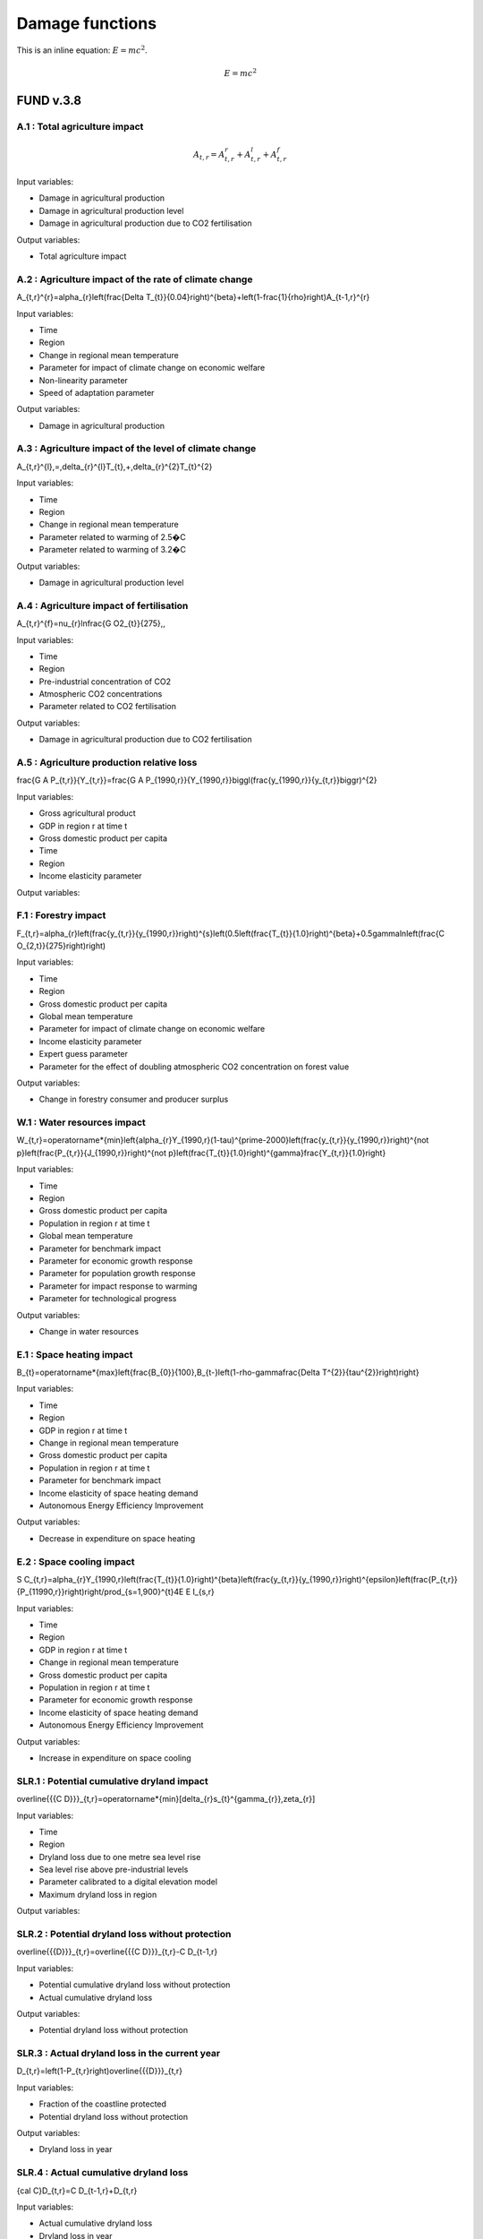 Damage functions
===============

This is an inline equation: :math:`E = mc^2`.

.. math::

   E = mc^2



FUND v.3.8
----------

A.1 : Total agriculture impact
~~~~~~~~~~~~~~~~~~~~~~~~~~~~~~

.. math:: 

   A_{t,r}=A_{t,r}^{r}+A_{t,r}^{l}+A_{t,r}^{f} 

Input variables:

- Damage in agricultural production
- Damage in agricultural production level 
- Damage in agricultural production due to CO2 fertilisation

Output variables:

- Total agriculture impact


A.2 : Agriculture impact of the rate of climate change
~~~~~~~~~~~~~~~~~~~~~~~~~~~~~~~~~~~~~~~~~~~~~~~~~~~~~~

.. math:: 

A_{t,r}^{r}=\alpha_{r}\left(\frac{\Delta T_{t}}{0.04}\right)^{\beta}+\left(1-\frac{1}{\rho}\right)A_{t-1,r}^{r} 

Input variables:

- Time
- Region
- Change in regional mean temperature
- Parameter for impact of climate change on economic welfare 
- Non-linearity parameter
- Speed of adaptation parameter

Output variables:

- Damage in agricultural production


A.3 : Agriculture impact of the level of climate change
~~~~~~~~~~~~~~~~~~~~~~~~~~~~~~~~~~~~~~~~~~~~~~~~~~~~~~~

.. math:: 

A_{t,r}^{l}\,=\,\delta_{r}^{l}T_{t}\,+\,\delta_{r}^{2}T_{t}^{2} 

Input variables:

- Time
- Region
- Change in regional mean temperature
- Parameter related to warming of 2.5�C 
- Parameter related to warming of 3.2�C 

Output variables:

- Damage in agricultural production level 


A.4 : Agriculture impact of fertilisation
~~~~~~~~~~~~~~~~~~~~~~~~~~~~~~~~~~~~~~~~~

.. math:: 

A_{t,r}^{f}=\nu_{r}\ln\frac{G O2_{t}}{275}\,, 

Input variables:

- Time
- Region
- Pre-industrial concentration of CO2
- Atmospheric CO2 concentrations 
- Parameter related to CO2 fertilisation

Output variables:

- Damage in agricultural production due to CO2 fertilisation


A.5 : Agriculture production relative loss
~~~~~~~~~~~~~~~~~~~~~~~~~~~~~~~~~~~~~~~~~~

.. math:: 

\frac{G A P_{t,r}}{Y_{t,r}}=\frac{G A P_{1990,r}}{Y_{1990,r}}\biggl(\frac{y_{1990,r}}{y_{t,r}}\biggr)^{2} 

Input variables:

- Gross agricultural product
- GDP in region r at time t 
- Gross domestic product per capita
- Time
- Region
- Income elasticity parameter

Output variables:

F.1 : Forestry impact
~~~~~~~~~~~~~~~~~~~~~

.. math:: 

F_{t,r}=\alpha_{r}\left(\frac{y_{t,r}}{y_{1990,r}}\right)^{s}\left(0.5\left(\frac{T_{t}}{1.0}\right)^{\beta}+0.5\gamma\ln\left(\frac{C O_{2,t}}{275}\right)\right) 

Input variables:

- Time
- Region
- Gross domestic product per capita
- Global mean temperature 
- Parameter for impact of climate change on economic welfare 
- Income elasticity parameter 
- Expert guess parameter 
- Parameter for the effect of doubling atmospheric CO2 concentration on forest value 

Output variables:

- Change in forestry consumer and producer surplus 


W.1 : Water resources impact
~~~~~~~~~~~~~~~~~~~~~~~~~~~~

.. math:: 

W_{t,r}=\operatorname*{min}\left\{\alpha_{r}Y_{1990,r}(1-\tau)^{\prime-2000}\left(\frac{y_{t,r}}{y_{1990,r}}\right)^{\not p}\left(\frac{P_{t,r}}{J_{1990,r}}\right)^{\not p}\left(\frac{T_{t}}{1.0}\right)^{\gamma}\frac{Y_{t,r}}{1.0}\right\} 

Input variables:

- Time
- Region
- Gross domestic product per capita
- Population in region r at time t 
- Global mean temperature 
- Parameter for benchmark impact 
- Parameter for economic growth response 
- Parameter for population growth response 
- Parameter for impact response to warming 
- Parameter for technological progress 

Output variables:

- Change in water resources 


E.1 : Space heating impact
~~~~~~~~~~~~~~~~~~~~~~~~~~

.. math:: 

B_{t}=\operatorname*{max}\left\{\frac{B_{0}}{100},B_{t-}\left(1-\rho-\gamma\frac{\Delta T^{2}}{\tau^{2}}\right)\right\} 

Input variables:

- Time
- Region
- GDP in region r at time t 
- Change in regional mean temperature
- Gross domestic product per capita
- Population in region r at time t 
- Parameter for benchmark impact 
- Income elasticity of space heating demand 
- Autonomous Energy Efficiency Improvement 

Output variables:

- Decrease in expenditure on space heating 


E.2 : Space cooling impact
~~~~~~~~~~~~~~~~~~~~~~~~~~

.. math:: 

S C_{t,r}=\alpha_{r}Y_{1990,r}\left(\frac{T_{t}}{1.0}\right)^{\beta}\left(\frac{y_{t,r}}{y_{1990,r}}\right)^{\epsilon}\left(\frac{P_{t,r}}{P_{11990,r}}\right)\right/\prod_{s=1,900}^{t}4E E I_{s,r} 

Input variables:

- Time
- Region
- GDP in region r at time t 
- Change in regional mean temperature
- Gross domestic product per capita
- Population in region r at time t 
- Parameter for economic growth response 
- Income elasticity of space heating demand 
- Autonomous Energy Efficiency Improvement 

Output variables:

- Increase in expenditure on space cooling 


SLR.1 : Potential cumulative dryland impact
~~~~~~~~~~~~~~~~~~~~~~~~~~~~~~~~~~~~~~~~~~~

.. math:: 

\overline{{{C D}}}_{t,r}=\operatorname*{min}[\delta_{r}s_{t}^{\gamma_{r}},\zeta_{r}] 

Input variables:

- Time
- Region
- Dryland loss due to one metre sea level rise 
- Sea level rise above pre-industrial levels 
- Parameter calibrated to a digital elevation model 
- Maximum dryland loss in region 

Output variables:

SLR.2 : Potential dryland loss without protection
~~~~~~~~~~~~~~~~~~~~~~~~~~~~~~~~~~~~~~~~~~~~~~~~~

.. math:: 

\overline{{{D}}}_{t,r}=\overline{{{C D}}}_{t,r}-C D_{t-1,r} 

Input variables:

- Potential cumulative dryland loss without protection 
- Actual cumulative dryland loss 

Output variables:

- Potential dryland loss without protection 


SLR.3 : Actual dryland loss in the current year
~~~~~~~~~~~~~~~~~~~~~~~~~~~~~~~~~~~~~~~~~~~~~~~

.. math:: 

D_{t,r}=\left(1-P_{t,r}\right)\overline{{{D}}}_{t,r} 

Input variables:

- Fraction of the coastline protected 
- Potential dryland loss without protection 

Output variables:

- Dryland loss in year 


SLR.4 : Actual cumulative dryland loss
~~~~~~~~~~~~~~~~~~~~~~~~~~~~~~~~~~~~~~

.. math:: 

{\cal C}D_{t,r}=C D_{t-1,r}+D_{t,r} 

Input variables:

- Actual cumulative dryland loss 
- Dryland loss in year 

Output variables:

- Actual cumulative dryland loss 


SLR.5 : Value of dryland
~~~~~~~~~~~~~~~~~~~~~~~~

.. math:: 

V D_{t,r}=\varphi\!\left({\frac{Y_{t,r}/A_{t,r}}{Y A_{0}}}\right)^{\!\!6} 

Input variables:

- Time
- Region
- Unit value of dryland 
- GDP in region r at time t 
- Area 
- Parameter 
- Normalisation constant 
- Income density 

Output variables:

- Unit value of dryland 


SLR.6 : Wetland loss
~~~~~~~~~~~~~~~~~~~~

.. math:: 

\widehat{\mathcal{W}_{t,r^{\prime}}}\longrightarrow C\mathcal{O}_{r^{\prime}}^{S}\triangle\mathsf{A}_{t}\dots C\mathcal{O}_{r^{\prime}}^{M}\mathcal{D}_{t,r^{\prime}}\triangle\mathsf{A}_{t} 

Input variables:

- Time
- Region
- Fraction of coast protected against sea level rise 
- Sea level rise above pre-industrial levels 
- Parameter for annual unit wetland loss due to sea level rise 
- Parameter for annual unit wetland loss due to coastal squeeze 

Output variables:

- Wetland loss at time 


SLR.7 : Cumulative wetland loss
~~~~~~~~~~~~~~~~~~~~~~~~~~~~~~~

.. math:: 

{\mathcal W}_{t,r}^{C}\ --\left.\mathrm{Im}^{*}\!\right.\left(\left.{\mathcal W}_{t-1,r}^{C}\right.\rightarrow\mathcal W\right._{t-1,r}^{}\left.\!-\frac{}{}_{,r}\right.\mathcal W\right._{r}^{}\frac{\lambda}{\sqrt{}_{r}^{}}\right) 

Input variables:

- Cumulative wetland loss 
- Total amount of wetland exposed to sea level rise 
- Wetland loss at time 

Output variables:

- Cumulative wetland loss at time 


SLR.8 : Wetland value
~~~~~~~~~~~~~~~~~~~~~

.. math:: 

V W_{t,r}=\alpha\left(\frac{y_{t,r}}{y_{0}}\right)^{\beta}\left(\frac{d_{t,r}}{d_{0}}\right)^{\gamma}\left(\frac{W_{1990,r}-W_{t,r}^{C}}{W_{1990,r}}\right)^{\delta} 

Input variables:

- Time
- Region
- Gross domestic product per capita
- Population density 
- Cumulative wetland loss at time 
- Total amount of wetlands in 1990 
- Income elasticity of wetland value 
- Normalisation constant 
- Normalisation constant 
- Population density elasticity of wetland value 
- Size elasticity of wetland value 

Output variables:

- Wetland value at time 


SLR.9 : Level of protection
~~~~~~~~~~~~~~~~~~~~~~~~~~~

.. math:: 

P_{t,r}=\operatorname*{max}\left\{0,1-\frac{1}{2}\left(\frac{\mathrm{NPV}V P_{t,r}+\mathrm{NPV}V W_{t,r}}{\mathrm{NPV}V D_{t,r}}\right)\right\} 

Input variables:

- Net present value of protection if whole coast is protected 
- Net present value of the wetlands lost due to full coastal protection 
- Net present value of land lost without any coastal protection 
- Net present value of wetland lost due to coastal squeeze if whole coast is protected 

Output variables:

- Fraction of coastline to be protected 


SLR.10 : Net present cost of protection
~~~~~~~~~~~~~~~~~~~~~~~~~~~~~~~~~~~~~~~

.. math:: 

\mathrm{NPV}{\cal P}_{t,r}=\sum_{s=t}^{\circ}\Biggl(\frac{1}{1+\rho+\eta g_{t,r}}\Biggr)^{s-t}\pi_{r}\Delta S_{t}=\frac{1+\rho+\eta g_{t,r}}{\rho+\eta g_{t,r}}\pi_{r}\Delta S_{t,s} 

Input variables:

- Time
- Region
- Annual unit cost of coastal protection 
- Sea level rise above pre-industrial levels 
- Growth rate of per capita income 
- Rate of pure time preference 
- Consumption elasticity of marginal utility 

Output variables:

- Net present costs of coastal protection at time 


SLR.11 : Net present cost of wetland loss
~~~~~~~~~~~~~~~~~~~~~~~~~~~~~~~~~~~~~~~~~

.. math:: 

\left.N P V V W_{t,r}=\sum_{s=t}^{r}W_{t,r}V W_{s,r}\left(\frac{1}{1+\rho+\eta g_{t,r}}\right)^{s-t}= 

Input variables:

- Time
- Region
- Annual unit wetland loss due to full coastal protection 
- Sea level rise above pre-industrial levels 
- Growth rate of per capita income 
- Population growth rate 
- Growth rate of wetland 
- Rate of pure time preference 
- Consumption elasticity of marginal utility 
- Income elasticity of wetland value 
- Population density elasticity of wetland value 
- Size elasticity of wetland value 

Output variables:

- Net present value of wetland loss at time 


SLR.12 : Net present cost of dryland loss
~~~~~~~~~~~~~~~~~~~~~~~~~~~~~~~~~~~~~~~~~

.. math:: 

{\mathrm{NPV}}U_{t,r}=\sum_{s=t}^{\infty}{\overline{{D}}}_{t,r}V D_{t,r}\left({\frac{1+\epsilon d_{t,r}}{1+\rho+\eta g_{t,r}}}\right)^{s-t}={\overline{{D}}}_{t,r}V D_{t,r}{\frac{1+\rho+\eta g_{t,r}}{\rho+\eta g_{t,r}-\epsilon d_{t,r}}}\ . 

Input variables:

- Time
- Region
- Current dryland loss without protection at time 
- Current dryland value 
- Growth rate of per capita income 
- Rate of pure time preference 
- Consumption elasticity of marginal utility 
- Income elasticity of dryland value 
-  Current income density growth rate 

Output variables:

- Net present value of dryland loss at time 


E.1 : Ecosystem loss
~~~~~~~~~~~~~~~~~~~~

.. math:: 

E_{t,r}=\alpha P_{t,r}{\frac{y_{t,}^{\prime}{\cal Y}_{y}^{b}}{1+{\bf y}_{t,r}{\cal Y}_{y,r}}}{\frac{\Delta{\cal T}_{r}}{1+{\bf\bar{\Delta}}{2}{\cal Y}_{\tau}^{\prime}}}\bigg(1-\sigma+\sigma{\frac{B_{0}}{B_{t}^{\prime}}}\bigg) 

Input variables:

- Time
- Region
- Gross domestic product per capita
- Population in region r at time t 
- Change in regional mean temperature 
- Number of species 
- Parameter 
- Parameter 
- Parameter 
- Parameter for number of species 

Output variables:

- Value of the loss of ecosystems at time 


E.2 : Number of species
~~~~~~~~~~~~~~~~~~~~~~~

.. math:: 

S H_{t,r}=\alpha_{r}Y_{1990,r}\frac{\mathrm{atan}\,T_{t}}{\mathrm{atan}\,1.0}\biggl(\frac{y_{t,r}}{y_{1990,r}}\biggr)^{\epsilon}\biggl(\frac{P_{t,r}}{P_{1990,r}}\biggr)^{\epsilon}\biggl\langle\prod_{s=19900}^{t}\biggr\}^{\epsilon}\frac{\ln^{2}{\pi^{2}\pi^{2}\pi^{2}\pi^{2}\pi^{2}\pi^{2}\rangle_{t}}\,\biggl(\frac{y_{t,r}}{p_{t}-\epsilon_{r}^{2}\sqrt{2\pi_{t}\pi_{t}}^{2}\biggr)^{2}}{\epsilon_{t}^{2}-\pi_{t}^{2}\pi_{t}^{2}\pi_{t}^{2}\pi_{t}^{2}\pi_{t}^{2}\pi_{t}^{2}-\biggl)_{t}^{2}}_{t}\,{\epsilon_{t}{t}{t}{\mu}}\,\biggr)\,\,\rho_{\biggr)\,\,\frac{t}\,\biggl(\biggr 

Input variables:

- Number of species 
- Parameter 
- Parameter 
- Change in regional mean temperature 

Output variables:

- Number of species 


HD.1 : Human health : diarrhoea
~~~~~~~~~~~~~~~~~~~~~~~~~~~~~~~

.. math:: 

D_{t,r}^{d}=\mathcal{A}_{r}^{d}P_{t,r}\left(\frac{\mathcal{V}_{t,r}}{\mathcal{V}_{1990,r}}\right)^{s}\left(\frac{T_{t,r}}{\mathcal{V}_{p r e-i n d u s t r i a l,r}}\right)^{p} 

Input variables:

- Region
- Population in region r at time t 
- Time
- Gross domestic product per capita
- Regional mean temperature in degrees Celsius 
- Rate of mortality from diarrhoea in 2000 in region r 
- Income elasticity of diarrhoea mortality 
- Parameter for non-linearity of response of diarrhoea mortality to regional warming 

Output variables:

- Number of additional diarrhoea deaths 


HV : Human health : vector-borne diseases
~~~~~~~~~~~~~~~~~~~~~~~~~~~~~~~~~~~~~~~~~

.. math:: 

D_{t,r}^{\nu}=D_{1990,r}^{\nu}Q_{r}^{\nu}\left(T_{t}-T_{1990}\right)^{\beta}\left(\frac{y_{t,r}}{y_{1990,r}}\right)^{\gamma} 

Input variables:

- Climate-change-induced mortality due to disease c in region r at time t 
- Mortality from vector-borne diseases in 1990 in region r 
- Time
- Region
- Vector borne disease
- Parameter indicating benchmark impact of climate change on vector-borne diseases 
- Regional mean temperature in degrees Celsius 
- Gross domestic product per capita
- Change in regional mean temperature
- Parameter for degree of non-linearity of mortality in warming 
- Income elasticity of vector-borne mortality 

Output variables:

- Number of additional deaths from vector-borne diseases 


HC.1 : Human health : cardiovascular and respiratory mortality
~~~~~~~~~~~~~~~~~~~~~~~~~~~~~~~~~~~~~~~~~~~~~~~~~~~~~~~~~~~~~~

.. math:: 

{\cal D}^{c}=\varrho^{c}+\beta^{c}{\cal I}_{\cal B} 

Input variables:

- Index for the disease 
- Current temperature of the hottest or coldest month in the country 

Output variables:

- Change in mortality due to one degree global warming 


HC.2 : Human health : regional cardiovascular mortality
~~~~~~~~~~~~~~~~~~~~~~~~~~~~~~~~~~~~~~~~~~~~~~~~~~~~~~~

.. math:: 

D_{t,r}^{c}=\alpha_{r}^{c}T_{t}^{2}+\beta_{r}^{c}T_{t}^{2} 

Input variables:

- Region
- Time
- Change in regional mean temperature

Output variables:

- Climate-change-induced mortality due to disease c in region r at time t 


HC.3 : Human health : heat-related mortality
~~~~~~~~~~~~~~~~~~~~~~~~~~~~~~~~~~~~~~~~~~~~

.. math:: 

U_{t,r}=\frac{\alpha\sqrt{y_{t,r}}+\beta\sqrt{P D_{t,r}}}{1+\alpha\sqrt{y_{t,r}}+\beta\sqrt{P D_{t,r}}} 

Input variables:

- Gross domestic product per capita
- Population density 
- Time
- Region

Output variables:

- Fraction of people living in cities 


TS.1 : Extreme weather : tropical storms damage
~~~~~~~~~~~~~~~~~~~~~~~~~~~~~~~~~~~~~~~~~~~~~~~

.. math:: 

T D_{t,r}=\sigma_{r}Y_{t,r}\left(\frac{\vartheta_{t,r}}{\vartheta_{1990,r}}\right)\left[\left(1+\rlap{\textstyle{\mathcal{D}}}{\mathcal{D}}_{t,r}\right)^{\gamma}-1\right] 

Input variables:

- Time
- Region
- GDP in region r at time t 
- Current damage as a fraction of GDP 
- Gross domestic product per capita
- Income elasticity of storm damage 
- Parameter indicating how much wind speed increases per degree warming 
- Change in regional mean temperature
- Parameter for the power of the wind in the cube of its speed 

Output variables:

- Damage due to tropical storms in region r at time t 


TS.2 : Extreme weather : tropical storm mortality
~~~~~~~~~~~~~~~~~~~~~~~~~~~~~~~~~~~~~~~~~~~~~~~~~

.. math:: 

T M_{t,r}=\beta_{r}P_{t,r}\left(\frac{y_{t,r}}{y_{1990,r}}\right)^{\eta}\left[\left(1+\rlap/\partial T_{t,r}\right)^{\gamma}-1\right] 

Input variables:

- Time
- Region
- Population in region r at time t 
- Current mortality as a fraction of population 
- Gross domestic product per capita
- Parameter indicating how much wind speed increases per degree warming 
- Change in regional mean temperature
- Parameter for the power of the wind in the cube of its speed 
- Income elasticity of storm damage 

Output variables:

- Mortality due to tropical storms in region r at time t 


ETS.1 : Extratropical storms damage
~~~~~~~~~~~~~~~~~~~~~~~~~~~~~~~~~~~

.. math:: 

{\cal E}T\!D_{t,r}={\cal Q}_{r}Y_{t,r}\left(\frac{y_{t,r}}{y_{1990,r}}\right)^{\varepsilon}\left[\left(\frac{C_{C O2,t}}{C_{C O2,p r e}}\right)^{\gamma}-1\right] 

Input variables:

- GDP in region r at time t 
- Benchmark damage from extratropical cyclones for region r 
- Gross domestic product per capita
- Income elasticity of extratropical storm damages 
- Storm sensitivity to atmospheric CO2 concentrations for region r 
- Atmospheric CO2 concentrations 
- Pre-industrial concentration of CO2

Output variables:

- Damage from extratropical cyclones at time t in region r 


ETS.2 : Extratropical storms mortality
~~~~~~~~~~~~~~~~~~~~~~~~~~~~~~~~~~~~~~

.. math:: 

E T M_{t,r}=\beta_{r}{\cal P}_{t,r}\left(\frac{y_{t,r}}{y_{1990,r}}\right)^{\varphi}\widehat{\cal O}_{r}\left[\left(\frac{C_{C O2,t}}{C_{C O2,p r e}}\right)^{\gamma}-1\right] 

Input variables:

- Population in region r at time t 
- Benchmark mortality from extratropical cyclones for region r 
- Gross domestic product per capita
- Income elasticity of extratropical storm mortality 
- Storm sensitivity to atmospheric CO2 concentrations for region r 
- Atmospheric CO2 concentrations 
- Pre-industrial concentration of CO2

Output variables:

- Mortality from extratropical cyclones at time t in region r 


MM.1 : Value of a statistical life
~~~~~~~~~~~~~~~~~~~~~~~~~~~~~~~~~~

.. math:: 

V S L_{t,r}=\alpha\left(\frac{y_{t,r}}{y_{0}}\right)^{6} 

Input variables:

- Income elasticity of the value of a statistical life 
- Gross domestic product per capita
- Normalisation constant 

Output variables:

- Value of a statistical life at time t in region r 


MM.2 : Value of a year of morbidity
~~~~~~~~~~~~~~~~~~~~~~~~~~~~~~~~~~~

.. math:: 

V M_{t,r}=\beta\left(\frac{y_{t,r}}{y_{0}}\right) 

Input variables:

- Gross domestic product per capita
- Income elasticity of the value of a year of morbidity 

Output variables:

- Value of a year of morbidity at time t in region r 


DICE 2023
---------

5 : Damage function
~~~~~~~~~~~~~~~~~~~

.. math:: 

\begin{array}{l l}{{\ }}&{{\displaystyle=\psi_{1}T_{A T}(t)+\psi_{2}[T_{A T}(t)]^{2}}}\\ {{}}&{{=[0.0]T_{A T}(t)+[0.003467][T_{A T}(t)]^{2}}}\end{array} 

Input variables:

- ??1 (psi 1) 
- ??2 (psi 2) 
- ?? (T) 

Output variables:

- ?? (omega) 


6 : Abatement costs
~~~~~~~~~~~~~~~~~~~

.. math:: 

\begin{array}{l}{{\Lambda({\bf t})\;=\;\theta_{1}(t)\mu(t)^{\theta_{2}}}}\\ {{\theta_{1}(0)\;=\;0.109062}}\\ {{\theta_{2}=\;2.6}}\end{array} 

Input variables:

- ?? (mu) 
- ??1 (theta 1) 
- ??2 (theta 2) 

Output variables:

- ? (lambda) 


PAGE02
------

22 : Tolerable rate of change
~~~~~~~~~~~~~~~~~~~~~~~~~~~~~

.. math:: 

T R_{d,r}=\ T R_{d,0}\cdot\ T M_{r} 

Input variables:

-  Tolerable rate of change 
-  Tolerable regional multiplier 

Output variables:

-  Tolerable rate of change 


23 : Tolerable plateau
~~~~~~~~~~~~~~~~~~~~~~

.. math:: 

T P_{d,r}\underline{{{\Sigma}}}\underline{{{\Sigma}}}\underline{{{P}}}_{d,0}\cdot\ I=0\L_{r} 

Input variables:

-  Tolerable plateau 
-  Tolerable regional multiplier 

Output variables:

-  Tolerable plateau 


24 : Adjusted tolerable plateau
~~~~~~~~~~~~~~~~~~~~~~~~~~~~~~~

.. math:: 

A^{\prime}T P_{i,d,r}\underline{{{\bf\Lambda}}}\underline{{{\bf\Lambda}}}\underline{{{\bf\Lambda}}}\underline{{{\Lambda}}}\underline{{{\Lambda}}}\lambda\alpha^{\prime}\underline{{{\cal\Psi}}}_{i,d,r} 

Input variables:

- Plateau nonegative factors characteristic to an adaptive policy
-  Tolerable plateau 

Output variables:

-  Adjusted tolerable plateau 


25 : Adjusted tolerable rate
~~~~~~~~~~~~~~~~~~~~~~~~~~~~

.. math:: 

A I I\!R_{i,d,r}\underline{{{\longrightarrow}}}\ D\mathsf{)}_{d,r}\i\!\!\slash\k\mathsf{P}_{1,d,r} 

Input variables:

-  Tolerable rate of change 
- Slope nonegative factors characteristic to an adaptive policy

Output variables:

-  Adjusted tolerable rate 


26 : Adjusted tolerable level
~~~~~~~~~~~~~~~~~~~~~~~~~~~~~

.. math:: 

{\cal L}_{i,d,r}\,=\,\mathrm{In}\mathrm{ax}\left[0,R T_{i,r}\,-\,A\,T L_{i,d,r}\right] 

Input variables:

-  Adjusted tolerable plateau 
-  Adjusted tolerable rate 
-  Adjusted tolerable level 
- GDP in region r at time t 

Output variables:

-  Adjusted tolerable level 


26 : Impact
~~~~~~~~~~~

.. math:: 

A T L_{i,d,r}=\operatorname*{min}\left[A T P_{i,d,t},A T L_{i-1,d,r}+A T R_{d,r}\cdot(Y_{i}-Y_{i-1})\right]\frac{array}{a,d,r}{a,r}=\sum_{i=1}^{M}\frac{a}{a,r}>0^{2}. 

Input variables:

- Regional mean temperature in degrees Celsius 
-  Adjusted tolerable level 

Output variables:

-  Regional impact of global warming 


27 : Impact of a discontinuity
~~~~~~~~~~~~~~~~~~~~~~~~~~~~~~

.. math:: 

I D I S_{i}=\operatorname*{max}[0,\,G R T_{i}-\,T D I S] 

Input variables:

- Global mean temperature 
- Temperature discontinuity

Output variables:

-  Discontinuity impact 


29 : Weighting of the impacts
~~~~~~~~~~~~~~~~~~~~~~~~~~~~~

.. math:: 

\bar{W}_{d,r}\implies\bar{W}_{d,0}\cdot\frac{W F_{r}}{100} 

Input variables:

-  Weights for monetizing impacts 
-  Regional multiplier weights

Output variables:

-  Weights for monetizing impacts 


31 : Weigthed impacts
~~~~~~~~~~~~~~~~~~~~~

.. math:: 

W I_{i,d,r}=\left(\frac{I_{i,d,r}}{2.5}\right)^{P O W}\cdot W_{d,r}\cdot\left(1-\frac{I M P_{i,d,r}}{100}\right)\cdot G D P_{i,r} 

Input variables:

-  Power function exponent 
-  Weights for monetizing impacts 
-  Regional impact of global warming 
- GDP in region r at time t 
- Adaptative policy

Output variables:

-  Weighted impact 


32 : Certainty equivalent of the risk
~~~~~~~~~~~~~~~~~~~~~~~~~~~~~~~~~~~~~

.. math:: 

W I D I S_{i,r}=I D I S_{i}\cdot(\frac{P D I S}{100})\cdot\,W D I S_{r}\cdot G D P_{i,r} 

Input variables:

-  Discontinuity weight 
-  Discontinuity impact 
- GDP in region r at time t 

Output variables:

-  Weighted impact of discontinuity 


33 : Total weighted impact
~~~~~~~~~~~~~~~~~~~~~~~~~~

.. math:: 

W I T_{i,r}\stackrel{_{\textstyle>}}{=}\sum_{d}W I_{i,d,r}+W I D I J J_{i,r} 

Input variables:

-  Weighted impact 
-  Weighted impact of discontinuity 

Output variables:

-  Total weighted impact 


38 : Adjusted damage
~~~~~~~~~~~~~~~~~~~~

.. math:: 

\ A\,L\!\!\!\!\slash\,\L_{i,r}\,\longrightarrow\,\ W\!\!\!\!\slash\,J\L^{*}\!\!\!\!\slash\,A\to\nabla\!\!\!\slash\,\L_{i}\,\longrightarrow\,\L^{*}\,\L_{}\,k\,\L_{}\,\L^{}\,\Psi=\,\L^{*}\Psi_{i}\,\L^{}\, 

Input variables:

-  Total weighted impact 
- GDP in region r at time t 

Output variables:

-  Adjusted damages 


39 : Discounted damages
~~~~~~~~~~~~~~~~~~~~~~~

.. math:: 

D D=\sum_{i,r}(A D_{i,r})\cdot\prod_{k=1}^{i}\left(1+d r_{k,r}\cdot\frac{r i c}{100}\right)^{-(Y_{k}-Y_{k-1})} 

Input variables:

-  Adjusted damages 
- Discount rate for impacts

Output variables:

-  Net present value of global warming impacts 


C3IAM
-----

12 : Damage function
~~~~~~~~~~~~~~~~~~~~

.. math:: 

D_{i}(t)=1-\frac{1}{1+a_{1,i}T_{1}(t)+a_{2,i}T_{1}(t)^{2}}, 

Input variables:

-  Climate damage fraction of gross output 

Output variables:

- Change in regional mean temperature 


GRACE
-----

3.1 : Productivity of land in agriculture
~~~~~~~~~~~~~~~~~~~~~~~~~~~~~~~~~~~~~~~~~

.. math:: 

d X=\alpha d T^{2}+\beta d T+\gamma d P 

Input variables:

- Global mean temperature 
-  Rate of change in precipitation 

Output variables:

- Productivity of land in agriculture


3.1 : Productivity of land in forestry
~~~~~~~~~~~~~~~~~~~~~~~~~~~~~~~~~~~~~~

.. math:: 

d X=\alpha d T^{2}+\beta d T+\gamma d P 

Input variables:

- Global mean temperature 
-  Rate of change in precipitation 

Output variables:

- Productivity of land in forestry


3.1 : Fish stock
~~~~~~~~~~~~~~~~

.. math:: 

d X=\alpha d T^{2}+\beta d T+\gamma d P 

Input variables:

- Global mean temperature 
-  Rate of change in precipitation 

Output variables:

- Fish stock


3.1 : Water cooling and run-off
~~~~~~~~~~~~~~~~~~~~~~~~~~~~~~~

.. math:: 

d X=\alpha d T^{2}+\beta d T+\gamma d P 

Input variables:

- Global mean temperature 
-  Rate of change in precipitation 

Output variables:

- Natural resources in thermal power


3.1 : Run-off
~~~~~~~~~~~~~

.. math:: 

d X=\alpha d T^{2}+\beta d T+\gamma d P 

Input variables:

- Global mean temperature 
-  Rate of change in precipitation 

Output variables:

- Natural resources in hydro power


3.1 : Energy demand
~~~~~~~~~~~~~~~~~~~

.. math:: 

d X=\alpha d T^{2}+\beta d T+\gamma d P 

Input variables:

- Global mean temperature 
-  Rate of change in precipitation 

Output variables:

- Energy demand


3.1 : Tourism
~~~~~~~~~~~~~

.. math:: 

d X=\alpha d T^{2}+\beta d T+\gamma d P 

Input variables:

- Global mean temperature 
-  Rate of change in precipitation 

Output variables:

- Final demand for transport and services


3.1 : Extreme events
~~~~~~~~~~~~~~~~~~~~

.. math:: 

d X=\alpha d T^{2}+\beta d T+\gamma d P 

Input variables:

- Global mean temperature 
-  Rate of change in precipitation 

Output variables:

- Real capital


3.1 : Sea-level rise
~~~~~~~~~~~~~~~~~~~~

.. math:: 

d X=\alpha d T^{2}+\beta d T+\gamma d P 

Input variables:

- Global mean temperature 
-  Rate of change in precipitation 

Output variables:

- Real capital


3.1 : Health
~~~~~~~~~~~~

.. math:: 

d X=\alpha d T^{2}+\beta d T+\gamma d P 

Input variables:

- Global mean temperature 
-  Rate of change in precipitation 

Output variables:

- Labour


WITNESS
-------

nan : Dice-like damage
~~~~~~~~~~~~~~~~~~~~~~

.. math:: 

Input variables:

- Global mean temperature 

Output variables:

-  Climate damage fraction of gross output 


nan : Tipping point damage
~~~~~~~~~~~~~~~~~~~~~~~~~~

.. math:: 

Input variables:

- Global mean temperature 

Output variables:

-  Abatement cost fraction of gross output 


DSK
---

A.128 : Climate shock
~~~~~~~~~~~~~~~~~~~~~

.. math:: 

\text{SHOCKS}~t \sim Beta(\theta_{s1,t}, \theta_{s2,t}) 

Input variables:

- Beta 1
- Beta 2

Output variables:

- Propbability of occurence of a shock


A.129 : Beta 1 parameter
~~~~~~~~~~~~~~~~~~~~~~~~

.. math:: 

\theta_{s1,t} = \theta_{s1,0} (1 + \ln \left( \frac{T_{empt-1}}{T_{empt0}} \right))^{\Upsilon_{s3}} 

Input variables:

- Global mean temperature 

Output variables:

- Beta 1


A.129 : Beta 2 parameter
~~~~~~~~~~~~~~~~~~~~~~~~

.. math:: 

\theta_{s2,t} = \theta_{s2,0} \left( \frac{T_{empt0}}{T_{empt-1}} \right)^{\Upsilon_{s4}}  

Input variables:

- Global mean temperature 

Output variables:

- Beta 2


DEFINE
------

55 : Damage function
~~~~~~~~~~~~~~~~~~~~

.. math:: 

\Delta T = 1 - \frac{1}{1 + \eta_1 TAT + \eta_2 TAT^2 + \eta_3 TAT} 

Input variables:

- Global mean temperature 

Output variables:

- Productivity
- Consumption
- Investment


Giraud Stock-Flow model
-----------------------

3.5 : Damage function
~~~~~~~~~~~~~~~~~~~~~

.. math:: 

D = 1 - \frac{1}{1 + \pi_1 T + \pi_2 T^2}  

Input variables:

- Global mean temperature 

Output variables:

- GDP in region r at time t 


